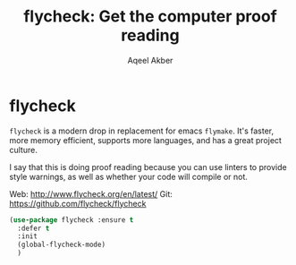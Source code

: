 #+TITLE: flycheck: Get the computer proof reading
#+AUTHOR: Aqeel Akber

* flycheck
=flycheck= is a modern drop in replacement for emacs =flymake=. It's
faster, more memory efficient, supports more languages, and has a
great project culture.

I say that this is doing proof reading because you can use linters to
provide style warnings, as well as whether your code will compile or
not.

Web: http://www.flycheck.org/en/latest/
Git: https://github.com/flycheck/flycheck

#+BEGIN_SRC emacs-lisp
  (use-package flycheck :ensure t
    :defer t
    :init
    (global-flycheck-mode)
    )

#+END_SRC
